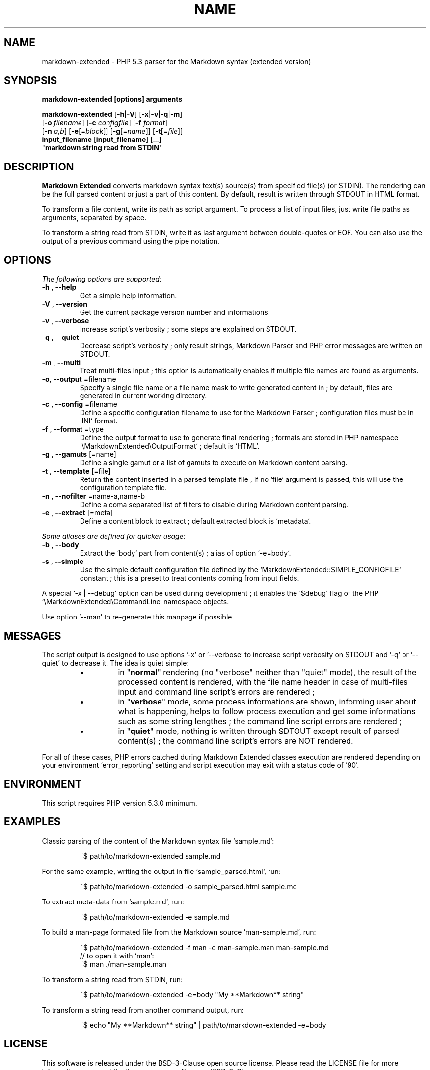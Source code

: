 .\" author: Les Ateliers Pierrot

.TH  "NAME" "3" "2014-05-07" "Version 0.1-beta" "markdown-extended Manual"

.SH NAME

.PP
markdown-extended - PHP 5.3 parser for the Markdown syntax (extended version)

.SH SYNOPSIS

.PP
\fBmarkdown-extended  [options]  arguments\fP

.PP
\fBmarkdown-extended\fP  [\fB-h\fP|\fB-V\fP]  [\fB-x\fP|\fB-v\fP|\fB-q\fP|\fB-m\fP]
    [\fB-o\fP \fIfilename\fP]  [\fB-c\fP \fIconfigfile\fP]  [\fB-f\fP \fIformat\fP]
    [\fB-n\fP \fIa,b\fP]  [\fB-e\fP[=\fIblock\fP]]  [\fB-g\fP[=\fIname\fP]] [\fB-t\fP[=\fIfile\fP]]
    \fBinput_filename\fP  [\fBinput_filename\fP]  [...]
    "\fBmarkdown string read from STDIN\fP"

.SH DESCRIPTION

.PP
\fBMarkdown Extended\fP converts markdown syntax text(s) source(s) from specified file(s)
(or STDIN). The rendering can be the full parsed content or just a part of this content.
By default, result is written through STDOUT in HTML format.

.PP
To transform a file content, write its path as script argument. To process a list of input
files, just write file paths as arguments, separated by space.

.PP
To transform a string read from STDIN, write it as last argument between double-quotes or EOF.
You can also use the output of a previous command using the pipe notation.

.SH OPTIONS

.PP
\fIThe following options are supported:\fP
.TP
\fB-h\fP , \fB--help\fP
Get a simple help information.
.TP
\fB-V\fP , \fB--version\fP
Get the current package version number and informations.
.TP
\fB-v\fP , \fB--verbose\fP
Increase script's verbosity ; some steps are explained on STDOUT.
.TP
\fB-q\fP , \fB--quiet\fP
Decrease script's verbosity ; only result strings, Markdown Parser and PHP error
messages are written on STDOUT.
.TP
\fB-m\fP , \fB--multi\fP
Treat multi-files input ; this option is automatically enables if multiple file
names are found as arguments.
.TP
\fB-o\fP, \fB--output\fP =filename
Specify a single file name or a file name mask to write generated content in ; by
default, files are generated in current working directory.
.TP
\fB-c\fP , \fB--config\fP =filename
Define a specific configuration filename to use for the Markdown Parser ;
configuration files must be in `\fSINI\fP` format.
.TP
\fB-f\fP , \fB--format\fP =type
Define the output format to use to generate final rendering ; formats are stored in
PHP namespace `\fS\\MarkdownExtended\\OutputFormat\fP` ; default is `\fSHTML\fP`.
.TP
\fB-g\fP , \fB--gamuts\fP [=name]
Define a single gamut or a list of gamuts to execute on Markdown content parsing.
.TP
\fB-t\fP , \fB--template\fP [=file]
Return the content inserted in a parsed template file ; if no `\fSfile\fP` argument is 
passed, this will use the configuration template file.
.TP
\fB-n\fP , \fB--nofilter\fP =name-a,name-b
Define a coma separated list of filters to disable during Markdown content parsing.
.TP
\fB-e\fP , \fB--extract\fP [=meta]
Define a content block to extract ; default extracted block is `\fSmetadata\fP`.
.PP
\fISome aliases are defined for quicker usage:\fP
.TP
\fB-b\fP , \fB--body\fP
Extract the `\fSbody\fP` part from content(s) ; alias of option `\fS-e=body\fP`.
.TP
\fB-s\fP , \fB--simple\fP
Use the simple default configuration file defined by the `\fSMarkdownExtended::SIMPLE_CONFIGFILE\fP`
constant ; this is a preset to treat contents coming from input fields.
.PP
A special '-x | --debug' option can be used during development ; it enables the `\fS$debug\fP`
flag of the PHP `\fS\\MarkdownExtended\\CommandLine\fP` namespace objects.

.PP
Use option '--man' to re-generate this manpage if possible.

.SH MESSAGES

.PP
The script output is designed to use options '-x' or '--verbose' to increase
script verbosity on STDOUT and '-q' or '--quiet' to decrease it. The idea is quiet simple:

.RS

.IP \(bu 
in "\fBnormal\fP" rendering (no "verbose" neither than "quiet" mode), the result of the 
processed content is rendered, with the file name header in case of multi-files input
and command line script's errors are rendered ;

.IP \(bu 
in "\fBverbose\fP" mode, some process informations are shown, informing user about what is
happening, helps to follow process execution and get some informations such as some
string lengthes ; the command line script errors are rendered ;

.IP \(bu 
in "\fBquiet\fP" mode, nothing is written through SDTOUT except result of parsed content(s) ;
the command line script's errors are NOT rendered.

.RE

.PP
For all of these cases, PHP errors catched during Markdown Extended classes execution are
rendered depending on your environment `\fSerror_reporting\fP` setting and script execution may
exit with a status code of '90'.

.SH ENVIRONMENT

.PP
This script requires PHP version 5.3.0 minimum.

.SH EXAMPLES

.PP
Classic parsing of the content of the Markdown syntax file `\fSsample.md\fP`:
.RS

.EX
~$ path/to/markdown-extended sample.md
.EE
.RE

.PP
For the same example, writing the output in file `\fSsample_parsed.html\fP`, run:
.RS

.EX
~$ path/to/markdown-extended -o sample_parsed.html sample.md
.EE
.RE

.PP
To extract meta-data from `\fSsample.md\fP`, run:
.RS

.EX
~$ path/to/markdown-extended -e sample.md
.EE
.RE

.PP
To build a man-page formated file from the Markdown source `\fSman-sample.md\fP`, run:
.RS

.EX
~$ path/to/markdown-extended -f man -o man-sample.man man-sample.md
.br
    // to open it with `man`:
.br
    ~$ man ./man-sample.man
.EE
.RE

.PP
To transform a string read from STDIN, run:
.RS

.EX
~$ path/to/markdown-extended -e=body "My **Markdown** string"
.EE
.RE

.PP
To transform a string read from another command output, run:
.RS

.EX
~$ echo "My **Markdown** string" | path/to/markdown-extended -e=body
.EE
.RE

.SH LICENSE

.PP
This software is released under the BSD-3-Clause open source license. Please
read the LICENSE file for more information, or see
<http://opensource.org/licenses/BSD-3-Clause>.

.PP
PHP Markdown Extended - 
Copyright (c) 2008-2014 Pierre Cassat - 
<http://github.com/atelierspierrot/markdown-extended>

.PP
original MultiMarkdown - 
Copyright (c) 2005-2009 Fletcher T. Penney - 
<http://fletcherpenney.net/>

.PP
original PHP Markdown & Extra - 
Copyright (c) 2004-2012 Michel Fortin - 
<http://michelf.com/projects/php-markdown/>

.PP
original Markdown - 
Copyright (c) 2004-2006 John Gruber - 
<http://daringfireball.net/projects/markdown/>

.SH BUGS

.PP
To transmit bugs, see <http://github.com/atelierspierrot/markdown-extended/issues>.

.SH AUTHOR

.PP
\fBLes Ateliers Pierrot\fP <http://www.ateliers-pierrot.fr/>


